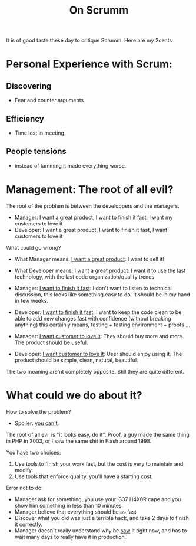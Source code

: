 #+Title: On Scrumm

It is of good taste these day to critique Scrumm.
Here are my 2cents

* Personal Experience with Scrum:
** Discovering
- Fear and counter arguments
** Efficiency
- Time lost in meeting
** People tensions
- instead of tamming it made everything worse.
* Management: The root of all evil?
The root of the problem is between the developpers and the managers.
- Manager: I want a great product, I want to finish it fast, I want my customers to love it
- Developer: I want a great product, I want to finish it fast, I want customers to love it

What could go wrong?

- What Manager means: _I want a great product_:
  I want to sell it!
- What Developer means: _I want a great product_:
  I want it to use the last technology, with the last code organization/quality trends

- Manager: _I want to finish it fast_:
  I don't want to listen to technical discussion,
  this looks like something easy to do.
  It should be in my hand in few weeks.
- Developer: _I want to finish it fast_:
  I want to keep the code clean to be able to add new changes fast
  with confidence (without breaking anything)
  this certainly means, testing + testing environment + proofs ...
 
- Manager: _I want customer to love it_:
  They should buy more and more. The product should be useful.
- Developer:  _I want customer to love it_:
  User should enjoy using it. The product should be simple, clean, natural, beautiful.

The two meaning are'nt completely opposite.
Still they are quite different.

* What could we do about it?

How to solve the problem?
- Spoiler: _you can't_.

The root of all evil is "it looks easy, do it".
Proof, a guy made the same thing in PHP in 2003, or I saw the same shit in Flash around 1998.

You have two choices:

1. Use tools to finish your work fast, but the cost is very to maintain and modify.
2. Use tools that enforce quality, you'll have a starting cost.

Error not to do:
- Manager ask for something, you use your l337 H4X0R cape and you show him
  something in less than 10 minutes.
- Manager believe that everything should be as fast
- Discover what you did was just a terrible hack, and take 2 days to finish it
  correctly.
- Manager doesn't really understand why he _saw_ it right now, and has to wait
  many days to really have it in production.
